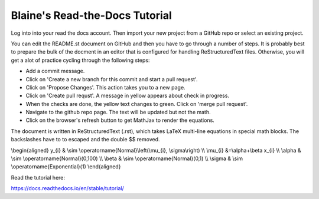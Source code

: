 Blaine's Read-the-Docs Tutorial
===============================

Log into into your read the docs account.
Then import your new project from a GitHub repo
or select an existing project.

You can edit the README.st document on GitHub and then
you have to go through a number of steps. It is probably
best to prepare the bulk of the docment in an editor
that is configured for handling ReStructuredText files. 
Otherwise, you will get a alot of practice cycling 
through the following steps:

- Add a commit message.
- Click on 'Create a new branch for this commit and start a pull request'. 
- Click on 'Propose Changes'. This action takes you to a new page.
- Click on 'Create pull requst'. A message in yellow appears about check in progress.
- When the checks are done, the yellow text changes to green. Click on 'merge pull request'.
- Navigate to the github repo page. The text will be updated but not the math.
- Click on the browser's refresh button to get MathJax to render the equations.

The document is written in ReStructuredText (.rst), 
which takes LaTeX multi-line equations in special math blocks.
The backslashes have to to escaped and the double $$ removed.

.. math::

\\begin{aligned}
y_{i} & \\sim \\operatorname{Normal}\\left(\\mu_{i}, \\sigma\\right) \\\\
\\mu_{i} &=\\alpha+\\beta x_{i} \\\\
\\alpha & \\sim \\operatorname{Normal}(0,100) \\\\
\\beta & \\sim \\operatorname{Normal}(0,1) \\\\
\\sigma & \\sim \\operatorname{Exponential}(1)
\\end{aligned}


Read the tutorial here:

https://docs.readthedocs.io/en/stable/tutorial/

